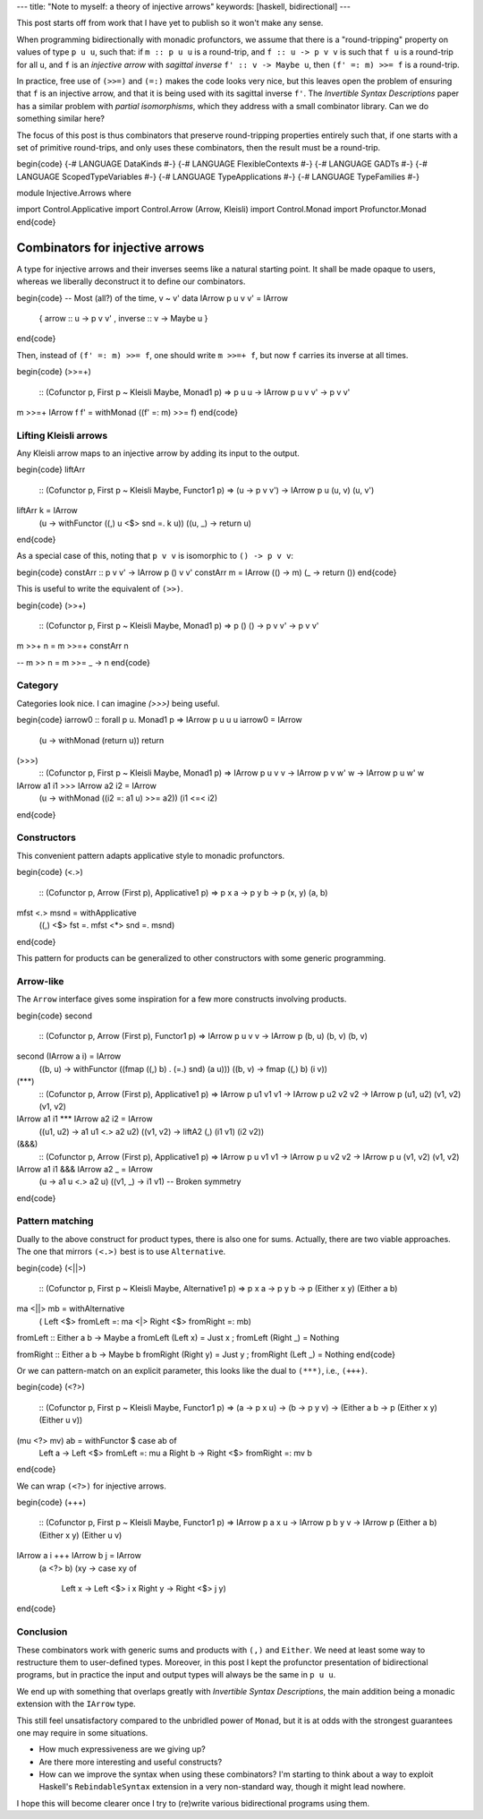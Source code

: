 ---
title: "Note to myself: a theory of injective arrows"
keywords: [haskell, bidirectional]
---

This post starts off from work that I have yet to publish so it won't make any
sense.

When programming bidirectionally with monadic profunctors, we assume that there
is a "round-tripping" property on values of type ``p u u``, such that: if
``m :: p u u`` is a round-trip, and ``f :: u -> p v v`` is such that ``f u`` is
a round-trip for all ``u``, and ``f`` is an *injective arrow* with *sagittal
inverse* ``f' :: v -> Maybe u``, then ``(f' =: m) >>= f`` is a round-trip.

In practice, free use of ``(>>=)`` and ``(=:)`` makes the code looks very
nice, but this leaves open the problem of ensuring that ``f`` is an
injective arrow, and that it is being used with its sagittal inverse ``f'``.
The *Invertible Syntax Descriptions* paper has a similar problem with
*partial isomorphisms*, which they address with a small combinator library.
Can we do something similar here?

The focus of this post is thus combinators that preserve round-tripping
properties entirely such that, if one starts with a set of primitive
round-trips, and only uses these combinators, then the result must be
a round-trip.

\begin{code}
{-# LANGUAGE DataKinds #-}
{-# LANGUAGE FlexibleContexts #-}
{-# LANGUAGE GADTs #-}
{-# LANGUAGE ScopedTypeVariables #-}
{-# LANGUAGE TypeApplications #-}
{-# LANGUAGE TypeFamilies #-}

module Injective.Arrows where

import Control.Applicative
import Control.Arrow (Arrow, Kleisli)
import Control.Monad
import Profunctor.Monad
\end{code}

Combinators for injective arrows
================================

A type for injective arrows and their inverses seems like a natural starting
point. It shall be made opaque to users, whereas we liberally
deconstruct it to define our combinators.

\begin{code}
-- Most (all?) of the time, v ~ v'
data IArrow p u v v' = IArrow
  { arrow :: u -> p v v'
  , inverse :: v -> Maybe u
  }
\end{code}

Then, instead of ``(f' =: m) >>= f``, one should write ``m >>=+ f``,
but now ``f`` carries its inverse at all times.

\begin{code}
(>>=+)
  :: (Cofunctor p, First p ~ Kleisli Maybe, Monad1 p)
  => p u u -> IArrow p u v v' -> p v v'
m >>=+ IArrow f f' = withMonad ((f' =: m) >>= f)
\end{code}

Lifting Kleisli arrows
----------------------

Any Kleisli arrow maps to an injective arrow by adding its input
to the output.

\begin{code}
liftArr
  :: (Cofunctor p, First p ~ Kleisli Maybe, Functor1 p)
  => (u -> p v v') -> IArrow p u (u, v) (u, v')
liftArr k = IArrow
  (\u -> withFunctor ((,) u <$> snd =. k u))
  (\(u, _) -> return u)
\end{code}

As a special case of this, noting that ``p v v`` is isomorphic to
``() -> p v v``:

\begin{code}
constArr :: p v v' -> IArrow p () v v'
constArr m = IArrow (\() -> m) (\_ -> return ())
\end{code}

This is useful to write the equivalent of ``(>>)``.

\begin{code}
(>>+)
  :: (Cofunctor p, First p ~ Kleisli Maybe, Monad1 p)
  => p () () -> p v v' -> p v v'
m >>+ n = m >>=+ constArr n

-- m >> n = m >>= \_ -> n
\end{code}

Category
--------

Categories look nice. I can imagine `(>>>)` being useful.

\begin{code}
iarrow0 :: forall p u. Monad1 p => IArrow p u u u
iarrow0 = IArrow
  (\u -> withMonad (return u))
  return

(>>>)
  :: (Cofunctor p, First p ~ Kleisli Maybe, Monad1 p)
  => IArrow p u v v -> IArrow p v w' w -> IArrow p u w' w
IArrow a1 i1 >>> IArrow a2 i2 = IArrow
  (\u -> withMonad ((i2 =: a1 u) >>= a2))
  (i1 <=< i2)
\end{code}

Constructors
------------

This convenient pattern adapts applicative style to monadic profunctors.

\begin{code}
(<.>)
  :: (Cofunctor p, Arrow (First p), Applicative1 p)
  => p x a -> p y b -> p (x, y) (a, b)
mfst <.> msnd = withApplicative
  ((,) <$> fst =. mfst <*> snd =. msnd)
\end{code}

This pattern for products can be generalized to other constructors with some
generic programming.

Arrow-like
----------

The ``Arrow`` interface gives some inspiration for a few more constructs
involving products.

\begin{code}
second
  :: (Cofunctor p, Arrow (First p), Functor1 p)
  => IArrow p u v v -> IArrow p (b, u) (b, v) (b, v)
second (IArrow a i) = IArrow
  (\(b, u) -> withFunctor ((fmap ((,) b) . (=.) snd) (a u)))
  (\(b, v) -> fmap ((,) b) (i v))

(***)
  :: (Cofunctor p, Arrow (First p), Applicative1 p)
  => IArrow p u1 v1 v1 -> IArrow p u2 v2 v2
  -> IArrow p (u1, u2) (v1, v2) (v1, v2)
IArrow a1 i1 *** IArrow a2 i2 = IArrow
  (\(u1, u2) -> a1 u1 <.> a2 u2)
  (\(v1, v2) -> liftA2 (,) (i1 v1) (i2 v2))

(&&&)
  :: (Cofunctor p, Arrow (First p), Applicative1 p)
  => IArrow p u v1 v1 -> IArrow p u v2 v2
  -> IArrow p u (v1, v2) (v1, v2)
IArrow a1 i1 &&& IArrow a2 _ = IArrow
  (\u -> a1 u <.> a2 u)
  (\(v1, _) -> i1 v1)  -- Broken symmetry
\end{code}

Pattern matching
----------------

Dually to the above construct for product types, there is also one for
sums. Actually, there are two viable approaches. The one that
mirrors ``(<.>)`` best is to use ``Alternative``.

\begin{code}
(<||>)
  :: (Cofunctor p, First p ~ Kleisli Maybe, Alternative1 p)
  => p x a -> p y b -> p (Either x y) (Either a b)
ma <||> mb = withAlternative
  (   Left  <$> fromLeft  =: ma
  <|> Right <$> fromRight =: mb)

fromLeft :: Either a b -> Maybe a
fromLeft (Left x) = Just x ; fromLeft (Right _) = Nothing

fromRight :: Either a b -> Maybe b
fromRight (Right y) = Just y ; fromRight (Left _) = Nothing
\end{code}

Or we can pattern-match on an explicit parameter,
this looks like the dual to ``(***)``, i.e., ``(+++)``.

\begin{code}
(<?>)
  :: (Cofunctor p, First p ~ Kleisli Maybe, Functor1 p)
  => (a -> p x u) -> (b -> p y v)
  -> (Either a b -> p (Either x y) (Either u v))
(mu <?> mv) ab = withFunctor $ case ab of
  Left  a -> Left  <$> fromLeft  =: mu a
  Right b -> Right <$> fromRight =: mv b
\end{code}

We can wrap ``(<?>)`` for injective arrows.

\begin{code}
(+++)
  :: (Cofunctor p, First p ~ Kleisli Maybe, Functor1 p)
  => IArrow p a x u -> IArrow p b y v
  -> IArrow p (Either a b) (Either x y) (Either u v)
IArrow a i +++ IArrow b j = IArrow
  (a <?> b)
  (\xy -> case xy of
    Left  x -> Left  <$> i x
    Right y -> Right <$> j y)
\end{code}

Conclusion
----------

These combinators work with generic sums and products with ``(,)`` and ``Either``.
We need at least some way to restructure them to user-defined types.
Moreover, in this post I kept the profunctor presentation of bidirectional
programs, but in practice the input and output types will always be the same
in ``p u u``.

We end up with something that overlaps greatly with *Invertible Syntax
Descriptions*, the main addition being a monadic extension with the
``IArrow`` type.

This still feel unsatisfactory compared to the unbridled power of ``Monad``,
but it is at odds with the strongest guarantees one may require in
some situations.

- How much expressiveness are we giving up?

- Are there more interesting and useful constructs?

- How can we improve the syntax when using these combinators?
  I'm starting to think about a way to exploit Haskell's ``RebindableSyntax``
  extension in a very non-standard way, though it might lead nowhere.

I hope this will become clearer once I try to (re)write various bidirectional
programs using them.
